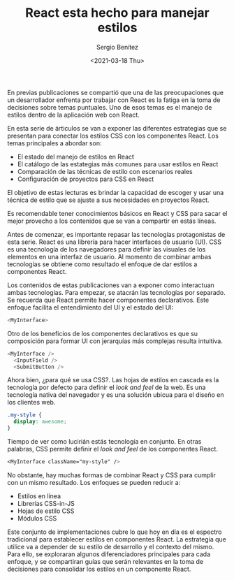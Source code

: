 #+TITLE: React esta hecho para manejar estilos
#+DESCRIPTION: Serie que recopila una descripción general de React
#+AUTHOR: Sergio Benítez
#+DATE:<2021-03-18 Thu> 
#+STARTUP: fold
#+HUGO_BASE_DIR: ~/Development/suabochica-blog/
#+HUGO_SECTION: /post
#+HUGO_WEIGHT: auto
#+HUGO_AUTO_SET_LASTMOD: t

En previas publicaciones se compartió que una de las preocupaciones que un desarrollador enfrenta por trabajar con React es la fatiga en la toma de decisiones sobre temas puntuales. Uno de esos temas es el manejo de estilos dentro de la aplicación web con React.

En esta serie de árticulos se van a exponer las diferentes estrategias que se presentan para conectar los estilos CSS con los componentes React. Los temas principales a abordar son:

- El estado del manejo de estilos en React
- El catálogo de las estategias más comunes para usar estilos en React
- Comparación de las técnicas de estilo con escenarios reales
- Configuración de proyectos para CSS en React

El objetivo de estas lecturas es brindar la capacidad de escoger y usar una técnica de estilo que se ajuste a sus necesidades en proyectos React.

Es recomendable tener conocimientos básicos en React y CSS para sacar el mejor provecho a los contenidos que se van a compartir en estás líneas.

Antes de comenzar, es importante repasar las tecnologías protagonistas de esta serie. React es una librería para hacer interfaces de usuario (UI). CSS es una tecnología de los navegadores para definir las visuales de los elementos en una interfaz de usuario. Al momento de combinar ambas tecnologías se obtiene como resultado el enfoque de dar estilos a componentes React.

Los contenidos de estas publicaciones van a exponer como interactuan ambas tecnologías. Para empezar, se atacrán las tecnologías por separado. Se recuerda que React permite hacer componentes declarativos. Este enfoque facilita el entendimiento del UI y el estado del UI:

#+begin_src javascript
<MyInterface>
#+end_src

Otro de los beneficios de los componentes declarativos es que su composición para formar UI con jerarquías más complejas resulta intuitiva.

#+begin_src javascript
<MyInterface />
  <InputField />
  <SubmitButton />
#+end_src

Ahora bien, ¿para qué se usa CSS?. Las hojas de estilos en cascada es la tecnología por defecto para definir el /look and feel/ de la web. Es una tecnología nativa del navegador y es una solución ubicua para el diseño en los clientes web.

#+begin_src css
  .my-style {
    display: awesome;
  }
#+end_src

Tiempo de ver como lucirián estás tecnología en conjunto. En otras palabras, CSS permite definir el /look and feel/ de los componentes React.

#+begin_src css
<MyInterface className="my-style" />
#+end_src

No obstante, hay muchas formas de combinar React y CSS para cumplir con un mismo resultado. Los enfoques se pueden reducir a:

- Estilos en línea
- Librerías CSS-in-JS
- Hojas de estilo CSS
- Módulos CSS

Este conjunto de implementaciones cubre lo que hoy en día es el espectro tradicional para establecer estilos en componentes React. La estrategia que utilice va a depender de su estilo de desarrollo y el contexto del mismo. Para ello, se exploraran algunos diferenciadores principales para cada enfoque, y se compartiran guías que serán relevantes en la toma de decisiones para consolidar los estilos en un componente React.
